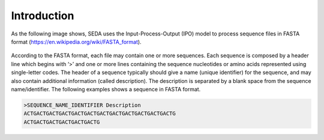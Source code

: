 Introduction
************

As the following image shows, SEDA uses the Input-Process-Output (IPO) model to process sequence files in FASTA format (https://en.wikipedia.org/wiki/FASTA_format).

.. figure:: images/introduction/1.png
   :align: center

According to the FASTA format, each file may contain one or more sequences. Each sequence is composed by a header line which begins with ‘>’ and one or more lines containing the sequence nucleotides or amino acids represented using single-letter codes. The header of a sequence typically should give a name (unique identifier) for the sequence, and may also contain additional information (called description). The description is separated by a blank space from the sequence name/identifier. The following examples shows a sequence in FASTA format.

.. code-block:: console

 >SEQUENCE_NAME_IDENTIFIER Description 
 ACTGACTGACTGACTGACTGACTGACTGACTGACTGACTGACTGACTG 
 ACTGACTGACTGACTGACTGACTG
 